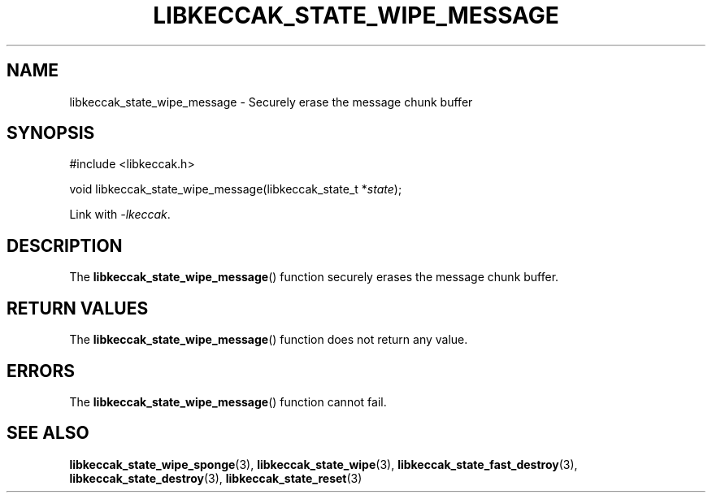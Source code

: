 .TH LIBKECCAK_STATE_WIPE_MESSAGE 3 LIBKECCAK
.SH NAME
libkeccak_state_wipe_message - Securely erase the message chunk buffer
.SH SYNOPSIS
.nf
#include <libkeccak.h>

void libkeccak_state_wipe_message(libkeccak_state_t *\fIstate\fP);
.fi
.PP
Link with
.IR -lkeccak .
.SH DESCRIPTION
The
.BR libkeccak_state_wipe_message ()
function securely erases the message chunk buffer.
.SH RETURN VALUES
The
.BR libkeccak_state_wipe_message ()
function does not return any value.
.SH ERRORS
The
.BR libkeccak_state_wipe_message ()
function cannot fail.
.SH SEE ALSO
.BR libkeccak_state_wipe_sponge (3),
.BR libkeccak_state_wipe (3),
.BR libkeccak_state_fast_destroy (3),
.BR libkeccak_state_destroy (3),
.BR libkeccak_state_reset (3)
